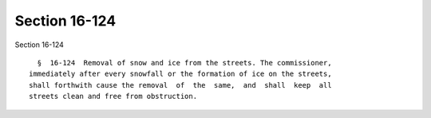 Section 16-124
==============

Section 16-124 ::    
        
     
        §  16-124  Removal of snow and ice from the streets. The commissioner,
      immediately after every snowfall or the formation of ice on the streets,
      shall forthwith cause the removal  of  the  same,  and  shall  keep  all
      streets clean and free from obstruction.
    
    
    
    
    
    
    